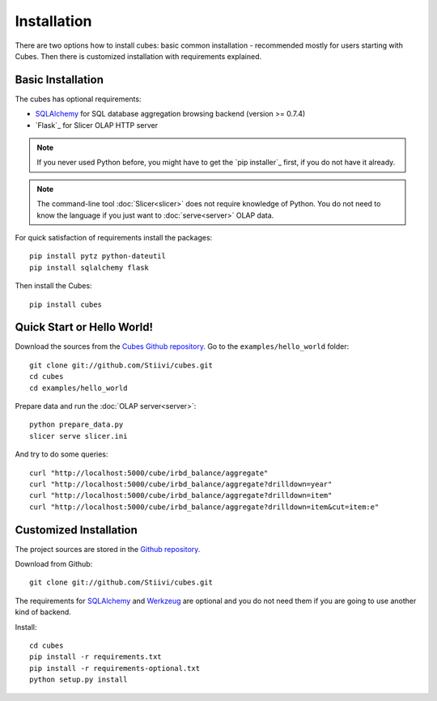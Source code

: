 ++++++++++++
Installation
++++++++++++

There are two options how to install cubes: basic common installation - 
recommended mostly for users starting with Cubes. Then there is customized 
installation with requirements explained.

Basic Installation
==================

The cubes has optional requirements:

* `SQLAlchemy`_ for SQL database aggregation browsing backend (version >=
  0.7.4)
* `Flask`_ for Slicer OLAP HTTP server

.. note::

    If you never used Python before, you might have to get the `pip installer`_ 
    first, if you do not have it already.
    
.. note::

    The command-line tool :doc:`Slicer<slicer>` does not require knowledge of 
    Python. You do not need to know the language if you just want to 
    :doc:`serve<server>` OLAP data.

For quick satisfaction of requirements install the packages::

    pip install pytz python-dateutil
    pip install sqlalchemy flask

Then install the Cubes::

    pip install cubes

.. _SQLAlchemy: http://www.sqlalchemy.org/download.html
.. _Werkzeug: http://flask.pocoo.org/

Quick Start or Hello World!
===========================

Download the sources from the `Cubes Github repository`_. Go to the 
``examples/hello_world`` folder::

    git clone git://github.com/Stiivi/cubes.git
    cd cubes
    cd examples/hello_world

Prepare data and run the :doc:`OLAP server<server>`::

    python prepare_data.py
    slicer serve slicer.ini
    
And try to do some queries::

    curl "http://localhost:5000/cube/irbd_balance/aggregate"
    curl "http://localhost:5000/cube/irbd_balance/aggregate?drilldown=year"
    curl "http://localhost:5000/cube/irbd_balance/aggregate?drilldown=item"
    curl "http://localhost:5000/cube/irbd_balance/aggregate?drilldown=item&cut=item:e"

.. _Cubes Github repository: https://github.com/Stiivi/cubes

Customized Installation
=======================

The project sources are stored in the `Github repository`_.

.. _Github repository: https://github.com/Stiivi/cubes

Download from Github::

    git clone git://github.com/Stiivi/cubes.git

The requirements for SQLAlchemy_ and Werkzeug_ are optional and you do not need
them if you are going to use another kind of backend.

Install::

    cd cubes
    pip install -r requirements.txt
    pip install -r requirements-optional.txt
    python setup.py install

